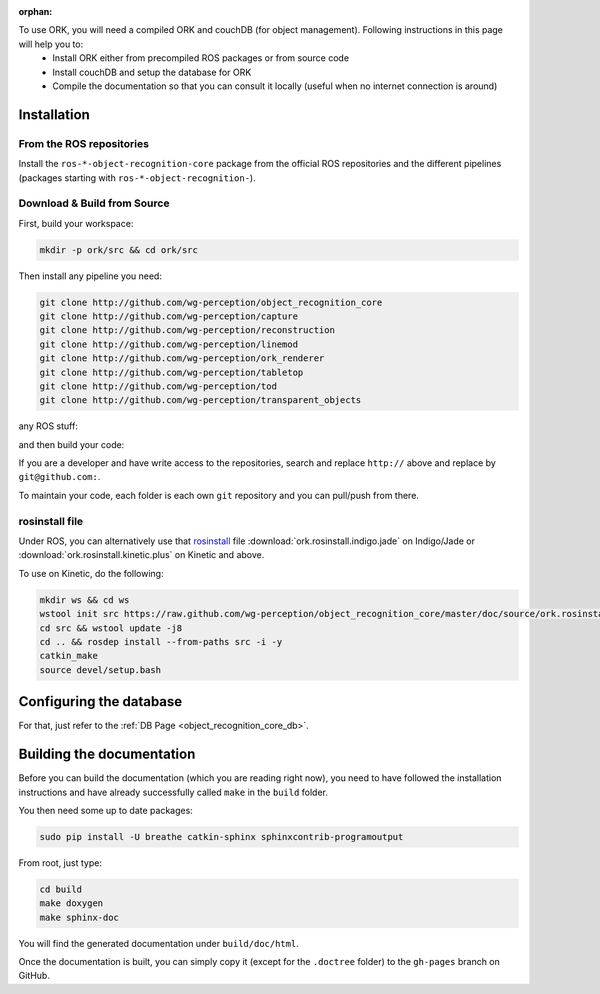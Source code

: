 :orphan:

.. _install:

To use ORK, you will need a compiled ORK and couchDB (for object management). Following instructions in this page will help you to:
 - Install ORK either from precompiled ROS packages or from source code
 - Install couchDB and setup the database for ORK
 - Compile the documentation so that you can consult it locally (useful when no internet connection is around)

Installation
############

From the ROS repositories
*************************

Install the ``ros-*-object-recognition-core`` package from the official ROS repositories and the different pipelines (packages starting with ``ros-*-object-recognition-``).

Download & Build from Source
****************************

First, build your workspace:

.. code-block:: sh

   mkdir -p ork/src && cd ork/src


.. toggle_table::
   :arg1: Non-ROS
   :arg2: ROS


.. toggle:: Non-ROS

   If you want to install from source without ROS, you need to have common dependencies (OpenCV, PCL) on your path. You also need to execute the following:
   
   
   .. code-block:: bash
   
      git clone http://github.com/ros/catkin.git
      ln -s catkin/cmake/toplevel.cmake CMakeLists.txt
      cd ../ && git clone http://github.com/ros-infrastructure/catkin_pkg.git
      export PYTHONPATH=`pwd`/catkin_pkg/src:$PYTHONPATH
      cd src
      
   
   ``catkin`` is a set of CMake macros that simplify build and maintenance.
   
   Then install the ``ecto`` modules:
   
   .. code-block:: sh
   
      git clone http://github.com/plasmodic/ecto
      git clone http://github.com/plasmodic/ecto_image_pipeline
      git clone http://github.com/plasmodic/ecto_openni
      git clone http://github.com/plasmodic/ecto_opencv
      git clone http://github.com/plasmodic/ecto_pcl
      git clone http://github.com/plasmodic/ecto_ros
      git clone http://github.com/wg-perception/opencv_candidate


.. toggle:: ROS

   First source your ROS setup file (adapt ``DISTRO`` to the ROS distribution you are using):
   
   .. code-block:: sh
   
      export DISTRO=indigo
      sudo apt-get install libopenni-dev ros-${DISTRO}-catkin ros-${DISTRO}-ecto* ros-${DISTRO}-opencv-candidate ros-${DISTRO}-moveit-msgs
      source /opt/ros/${DISTRO}/setup.sh


Then install any pipeline you need:

.. code-block:: sh

   git clone http://github.com/wg-perception/object_recognition_core
   git clone http://github.com/wg-perception/capture
   git clone http://github.com/wg-perception/reconstruction
   git clone http://github.com/wg-perception/linemod
   git clone http://github.com/wg-perception/ork_renderer
   git clone http://github.com/wg-perception/tabletop
   git clone http://github.com/wg-perception/tod
   git clone http://github.com/wg-perception/transparent_objects

any ROS stuff:

.. toggle_table::
   :arg1: Non-ROS
   :arg3: ROS

.. toggle:: Non-ROS

   Nothing for non-ROS.


.. toggle:: ROS

   .. code-block:: sh
   
      git clone http://github.com/wg-perception/object_recognition_msgs
      git clone http://github.com/wg-perception/object_recognition_ros
      git clone http://github.com/wg-perception/object_recognition_ros_visualization


and then build your code:


.. toggle_table::
   :arg1: Non-ROS
   :arg2: ROS


.. toggle:: Non-ROS

   .. code-block:: sh
   
      cd ../ && mkdir build && cd build && cmake ../src && make


.. toggle:: ROS

   .. code-block:: sh
   
      cd ../ && catkin_make



If you are a developer and have write access to the repositories, search and replace ``http://`` above and replace by ``git@github.com:``.


To maintain your code, each folder is each own ``git`` repository and you can pull/push from there.

rosinstall file
***************

Under ROS, you can alternatively use that `rosinstall <http://www.ros.org/wiki/rosinstall>`_ file :download:`ork.rosinstall.indigo.jade`
on Indigo/Jade or :download:`ork.rosinstall.kinetic.plus` on Kinetic and above.

To use on Kinetic, do the following:

.. code-block:: bash

   mkdir ws && cd ws
   wstool init src https://raw.github.com/wg-perception/object_recognition_core/master/doc/source/ork.rosinstall.kinetic.plus
   cd src && wstool update -j8
   cd .. && rosdep install --from-paths src -i -y
   catkin_make
   source devel/setup.bash

Configuring the database
########################

For that, just refer to the :ref:`DB Page <object_recognition_core_db>`.


Building the documentation
##########################

Before you can build the documentation (which you are reading right now), you need to have followed the installation instructions and have already successfully called ``make`` in the ``build`` folder.

You then need some up to date packages:

.. code-block:: sh

   sudo pip install -U breathe catkin-sphinx sphinxcontrib-programoutput

From root, just type:

.. code-block:: sh

   cd build
   make doxygen
   make sphinx-doc

You will find the generated documentation under ``build/doc/html``.

Once the documentation is built, you can simply copy it (except for the ``.doctree`` folder) to the ``gh-pages`` branch on GitHub.
